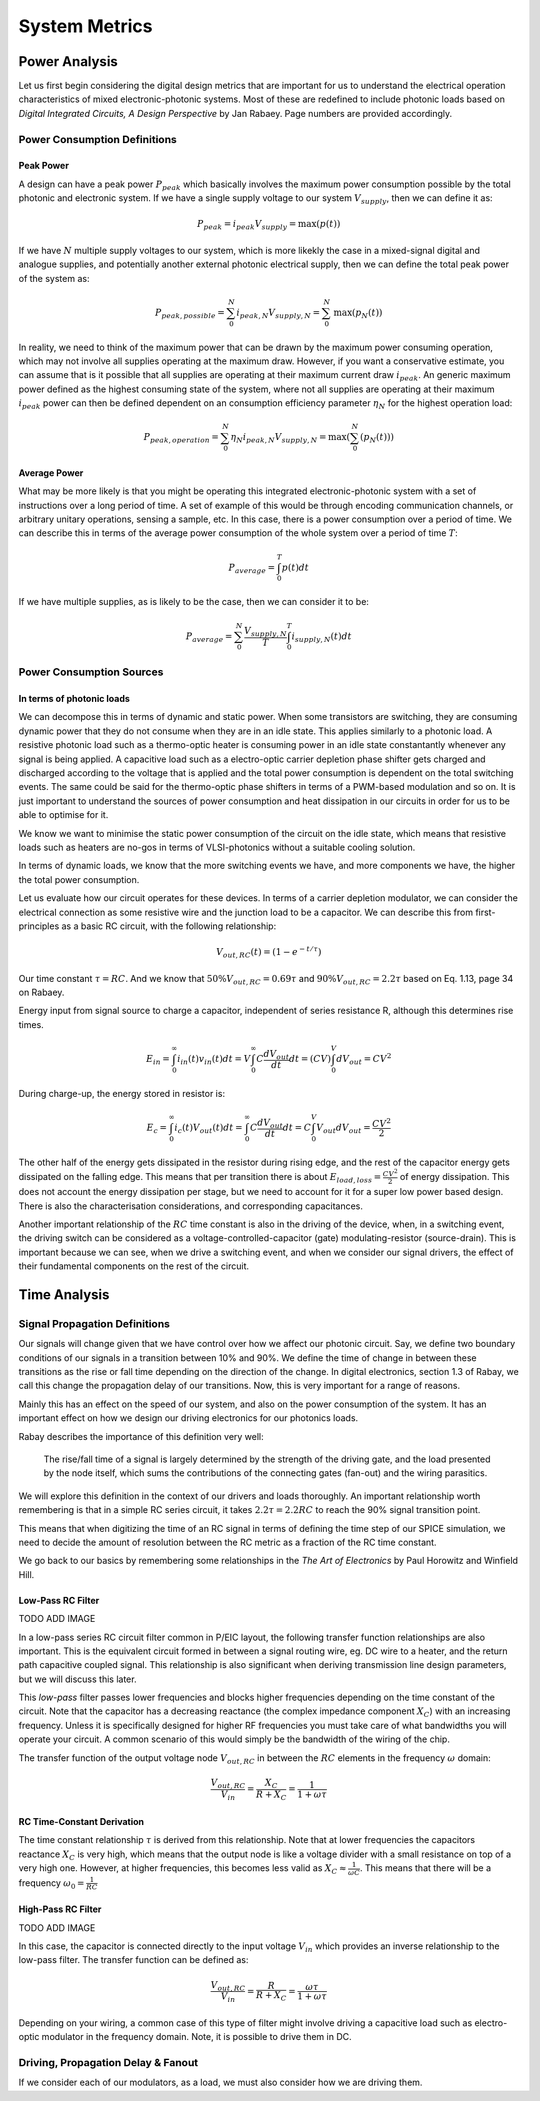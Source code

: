 System Metrics
-----------------------

Power Analysis
~~~~~~~~~~~~~~~~~~~~~~~~~~~~~

Let us first begin considering the digital design metrics that are
important for us to understand the electrical operation characteristics
of mixed electronic-photonic systems. Most of these are redefined to
include photonic loads based on *Digital Integrated Circuits, A Design
Perspective* by Jan Rabaey. Page numbers are provided accordingly.

Power Consumption Definitions
^^^^^^^^^^

Peak Power
'''''''''''''''''''''''''

A design can have a peak power :math:`P_{peak}` which basically involves
the maximum power consumption possible by the total photonic and
electronic system. If we have a single supply voltage to our system
:math:`V_{supply}`, then we can define it as:

.. math::

    \begin{equation}
        P_{peak} = i_{peak}V_{supply} = \text{max}\left(p(t)\right)
    \end{equation}

If we have :math:`N` multiple supply voltages to our system, which is
more likekly the case in a mixed-signal digital and analogue supplies,
and potentially another external photonic electrical supply, then we can
define the total peak power of the system as:

.. math::

    \begin{equation}
        P_{peak,possible} = \sum_0^N i_{peak,N}V_{supply,N} = \sum_0^N \text{max}\left(p_N(t)\right)
    \end{equation}

In reality, we need to think of the maximum power that can be drawn by
the maximum power consuming operation, which may not involve all
supplies operating at the maximum draw. However, if you want a
conservative estimate, you can assume that is it possible that all
supplies are operating at their maximum current draw :math:`i_{peak}`.
An generic maximum power defined as the highest consuming state of the
system, where not all supplies are operating at their maximum
:math:`i_{peak}` power can then be defined dependent on an consumption
efficiency parameter :math:`\eta_N` for the highest operation load:

.. math::

    \begin{equation}
        P_{peak,operation} = \sum_0^N \eta_N i_{peak,N}V_{supply,N} = \text{max} \left( \sum_0^N \left(p_N(t)\right) \right)
    \end{equation}

Average Power
''''''''''''''''''''''''

What may be more likely is that you might be operating this integrated
electronic-photonic system with a set of instructions over a long period
of time. A set of example of this would be through encoding
communication channels, or arbitrary unitary operations, sensing a
sample, etc. In this case, there is a power consumption over a period of
time. We can describe this in terms of the average power consumption of
the whole system over a period of time :math:`T`:

.. math::

    \begin{equation}
        P_{average} = \int_0^T p(t) dt
    \end{equation}


If we have multiple supplies, as is likely to be the case, then we can
consider it to be:

.. math::

    \begin{equation}
        P_{average} = \sum_0^N \frac{V_{supply,N}}{T} \int_0^T i_{supply,N} (t) dt
    \end{equation}

Power Consumption Sources
^^^^^^^^^^^^^^^^^^^^^^^^^^

In terms of photonic loads
'''''''''''''''''''''''''''''''''''''''''''''''''''''''''''

We can decompose this in terms of dynamic and static power. When some
transistors are switching, they are consuming dynamic power that they do
not consume when they are in an idle state. This applies similarly to a
photonic load. A resistive photonic load such as a thermo-optic heater
is consuming power in an idle state constantantly whenever any signal is
being applied. A capacitive load such as a electro-optic carrier
depletion phase shifter gets charged and discharged according to the
voltage that is applied and the total power consumption is dependent on
the total switching events. The same could be said for the thermo-optic
phase shifters in terms of a PWM-based modulation and so on. It is just
important to understand the sources of power consumption and heat
dissipation in our circuits in order for us to be able to optimise for
it.

We know we want to minimise the static power consumption of the circuit
on the idle state, which means that resistive loads such as heaters are
no-gos in terms of VLSI-photonics without a suitable cooling solution.

In terms of dynamic loads, we know that the more switching events we
have, and more components we have, the higher the total power
consumption.

Let us evaluate how our circuit operates for these devices. In terms of
a carrier depletion modulator, we can consider the electrical connection
as some resistive wire and the junction load to be a capacitor. We can
describe this from first-principles as a basic RC circuit, with the
following relationship:

.. math::

    \begin{equation}
        V_{out,RC}(t) = (1-e^{-t/\tau})
    \end{equation}

Our time constant :math:`\tau = RC`. And we know that
:math:`50\% V_{out,RC} = 0.69\tau` and :math:`90\% V_{out,RC} = 2.2\tau`
based on Eq. 1.13, page 34 on Rabaey.

Energy input from signal source to charge a capacitor, independent of
series resistance R, although this determines rise times.

.. math::

    \begin{equation}
        E_{in} =  \int_{0}^{\infty} i_{in}(t) v_{in}(t) dt = V \int_{0}^{\infty} C \frac{dV_{out}}{dt} dt = (CV) \int_{0}^{V} dV_{out} = CV^2
    \end{equation}

During charge-up, the energy stored in resistor is:

.. math::

    \begin{equation}
        E_c = \int_{0}^{\infty} i_c (t) V_{out} (t) dt = \int_{0}^{\infty} C \frac{dV_{out}}{dt} dt = C \int_{0}^{V} V_{out} dV_{out} = \frac{CV^2}{2}
    \end{equation}

The other half of the energy gets dissipated in the resistor during
rising edge, and the rest of the capacitor energy gets dissipated on the
falling edge. This means that per transition there is about
:math:`E_{load,loss} = \frac{CV^2}{2}` of energy dissipation. This does
not account the energy dissipation per stage, but we need to account for
it for a super low power based design. There is also the
characterisation considerations, and corresponding capacitances.

Another important relationship of the :math:`RC` time constant is also
in the driving of the device, when, in a switching event, the driving
switch can be considered as a voltage-controlled-capacitor (gate)
modulating-resistor (source-drain). This is important because we can
see, when we drive a switching event, and when we consider our signal
drivers, the effect of their fundamental components on the rest of the
circuit.

Time Analysis
~~~~~~~~~~~~~~~~~~~~~~~~~~~~~~

Signal Propagation Definitions
^^^^^^^^^^^^^^^^^^^^^^^^^^^^^^^

Our signals will change given that we have control over how we affect
our photonic circuit. Say, we define two boundary conditions of our
signals in a transition between 10% and 90%. We define the time of
change in between these transitions as the rise or fall time depending
on the direction of the change. In digital electronics, section 1.3 of
Rabay, we call this change the propagation delay of our transitions.
Now, this is very important for a range of reasons.

Mainly this has an effect on the speed of our system, and also on the
power consumption of the system. It has an important effect on how we
design our driving electronics for our photonics loads.

Rabay describes the importance of this definition very well:

   The rise/fall time of a signal is largely determined by the strength
   of the driving gate, and the load presented by the node itself, which
   sums the contributions of the connecting gates (fan-out) and the
   wiring parasitics.

We will explore this definition in the context of our drivers and loads
thoroughly. An important relationship worth remembering is that in a
simple RC series circuit, it takes :math:`2.2 \tau = 2.2 RC` to reach
the 90% signal transition point.

This means that when digitizing the time of an RC signal in terms of
defining the time step of our SPICE simulation, we need to decide the
amount of resolution between the RC metric as a fraction of the RC time
constant.

We go back to our basics by remembering some relationships in the *The
Art of Electronics* by Paul Horowitz and Winfield Hill.

Low-Pass RC Filter
''''''''''''''''''''''

TODO ADD IMAGE

In a low-pass series RC circuit filter common in P/EIC layout, the
following transfer function relationships are also important. This is
the equivalent circuit formed in between a signal routing wire, eg. DC
wire to a heater, and the return path capacitive coupled signal. This
relationship is also significant when deriving transmission line design
parameters, but we will discuss this later.

This *low-pass* filter passes lower frequencies and blocks higher
frequencies depending on the time constant of the circuit. Note that the
capacitor has a decreasing reactance (the complex impedance component
:math:`X_C`) with an increasing frequency. Unless it is specifically
designed for higher RF frequencies you must take care of what bandwidths
you will operate your circuit. A common scenario of this would simply be
the bandwidth of the wiring of the chip.

The transfer function of the output voltage node :math:`V_{out,RC}` in
between the :math:`RC` elements in the frequency :math:`\omega` domain:

.. math::

    \begin{equation}
        \frac{V_{out,RC}}{V_{in}} = \frac{X_C}{R + X_C} = \frac{1}{1 + \omega \tau}
    \end{equation}


RC Time-Constant Derivation
'''''''''''''''''''''''''''

The time constant relationship :math:`\tau` is derived from this
relationship. Note that at lower frequencies the capacitors reactance
:math:`X_C` is very high, which means that the output node is like a
voltage divider with a small resistance on top of a very high one.
However, at higher frequencies, this becomes less valid as
:math:`X_C \approx \frac{1}{\omega C}`. This means that there will be a
frequency :math:`\omega_0 = \frac{1}{RC}`

High-Pass RC Filter
''''''''''''''''''''''''''''''''''''''''''''''

TODO ADD IMAGE

In this case, the capacitor is connected directly to the input voltage
:math:`V_{in}` which provides an inverse relationship to the low-pass
filter. The transfer function can be defined as:

.. math::

    \begin{equation}
        \frac{V_{out,RC}}{V_{in}} = \frac{R}{R + X_C} = \frac{\omega \tau}{1 + \omega \tau}
    \end{equation}

Depending on your wiring, a common case of this type of filter might
involve driving a capacitive load such as electro-optic modulator in the
frequency domain. Note, it is possible to drive them in DC.

Driving, Propagation Delay & Fanout
^^^^^^^^^^^^^^^^^^^^^^^^^^^^^^^^^^^^^^^^

If we consider each of our modulators, as a load, we must also consider
how we are driving them.
